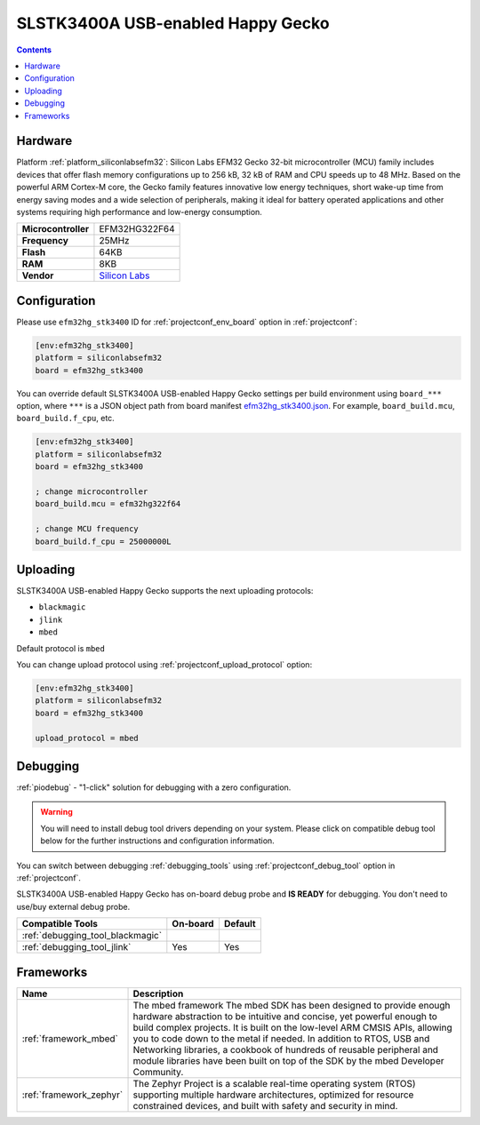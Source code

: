 ..  Copyright (c) 2014-present PlatformIO <contact@platformio.org>
    Licensed under the Apache License, Version 2.0 (the "License");
    you may not use this file except in compliance with the License.
    You may obtain a copy of the License at
       http://www.apache.org/licenses/LICENSE-2.0
    Unless required by applicable law or agreed to in writing, software
    distributed under the License is distributed on an "AS IS" BASIS,
    WITHOUT WARRANTIES OR CONDITIONS OF ANY KIND, either express or implied.
    See the License for the specific language governing permissions and
    limitations under the License.

.. _board_siliconlabsefm32_efm32hg_stk3400:

SLSTK3400A USB-enabled Happy Gecko
==================================

.. contents::

Hardware
--------

Platform :ref:`platform_siliconlabsefm32`: Silicon Labs EFM32 Gecko 32-bit microcontroller (MCU) family includes devices that offer flash memory configurations up to 256 kB, 32 kB of RAM and CPU speeds up to 48 MHz. Based on the powerful ARM Cortex-M core, the Gecko family features innovative low energy techniques, short wake-up time from energy saving modes and a wide selection of peripherals, making it ideal for battery operated applications and other systems requiring high performance and low-energy consumption.

.. list-table::

  * - **Microcontroller**
    - EFM32HG322F64
  * - **Frequency**
    - 25MHz
  * - **Flash**
    - 64KB
  * - **RAM**
    - 8KB
  * - **Vendor**
    - `Silicon Labs <https://www.silabs.com/products/development-tools/mcu/32-bit/efm32-happy-gecko-starter-kit?utm_source=platformio&utm_medium=docs>`__


Configuration
-------------

Please use ``efm32hg_stk3400`` ID for :ref:`projectconf_env_board` option in :ref:`projectconf`:

.. code-block:: ini

  [env:efm32hg_stk3400]
  platform = siliconlabsefm32
  board = efm32hg_stk3400

You can override default SLSTK3400A USB-enabled Happy Gecko settings per build environment using
``board_***`` option, where ``***`` is a JSON object path from
board manifest `efm32hg_stk3400.json <https://github.com/platformio/platform-siliconlabsefm32/blob/master/boards/efm32hg_stk3400.json>`_. For example,
``board_build.mcu``, ``board_build.f_cpu``, etc.

.. code-block:: ini

  [env:efm32hg_stk3400]
  platform = siliconlabsefm32
  board = efm32hg_stk3400

  ; change microcontroller
  board_build.mcu = efm32hg322f64

  ; change MCU frequency
  board_build.f_cpu = 25000000L


Uploading
---------
SLSTK3400A USB-enabled Happy Gecko supports the next uploading protocols:

* ``blackmagic``
* ``jlink``
* ``mbed``

Default protocol is ``mbed``

You can change upload protocol using :ref:`projectconf_upload_protocol` option:

.. code-block:: ini

  [env:efm32hg_stk3400]
  platform = siliconlabsefm32
  board = efm32hg_stk3400

  upload_protocol = mbed

Debugging
---------

:ref:`piodebug` - "1-click" solution for debugging with a zero configuration.

.. warning::
    You will need to install debug tool drivers depending on your system.
    Please click on compatible debug tool below for the further
    instructions and configuration information.

You can switch between debugging :ref:`debugging_tools` using
:ref:`projectconf_debug_tool` option in :ref:`projectconf`.

SLSTK3400A USB-enabled Happy Gecko has on-board debug probe and **IS READY** for debugging. You don't need to use/buy external debug probe.

.. list-table::
  :header-rows:  1

  * - Compatible Tools
    - On-board
    - Default
  * - :ref:`debugging_tool_blackmagic`
    - 
    - 
  * - :ref:`debugging_tool_jlink`
    - Yes
    - Yes

Frameworks
----------
.. list-table::
    :header-rows:  1

    * - Name
      - Description

    * - :ref:`framework_mbed`
      - The mbed framework The mbed SDK has been designed to provide enough hardware abstraction to be intuitive and concise, yet powerful enough to build complex projects. It is built on the low-level ARM CMSIS APIs, allowing you to code down to the metal if needed. In addition to RTOS, USB and Networking libraries, a cookbook of hundreds of reusable peripheral and module libraries have been built on top of the SDK by the mbed Developer Community.

    * - :ref:`framework_zephyr`
      - The Zephyr Project is a scalable real-time operating system (RTOS) supporting multiple hardware architectures, optimized for resource constrained devices, and built with safety and security in mind.